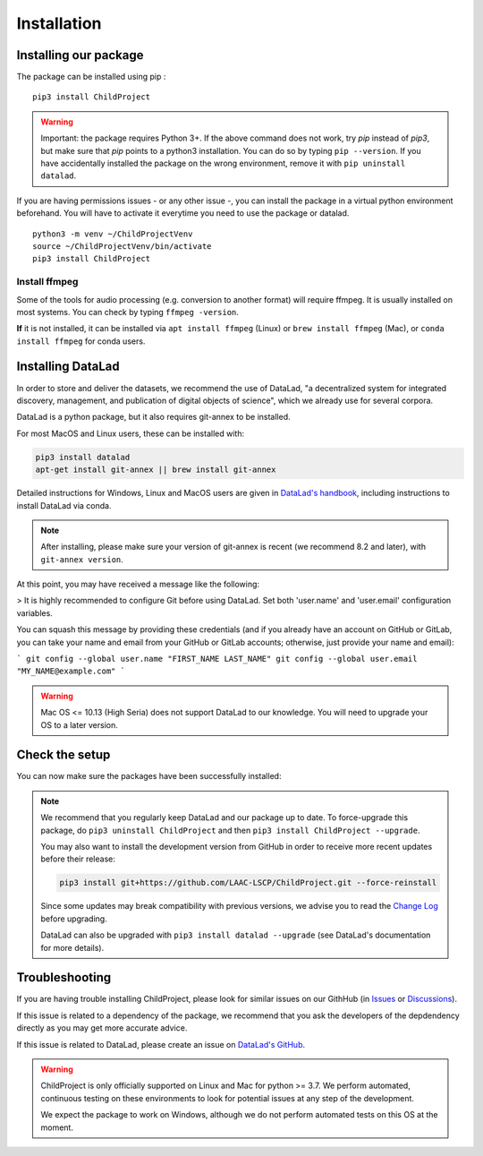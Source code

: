 .. _installation:

Installation
------------

Installing our package
~~~~~~~~~~~~~~~~~~~~~~

The package can be installed using pip :

::

    pip3 install ChildProject

.. warning::
    
    Important: the package requires Python 3+. If the above command 
    does not work, try `pip` instead of `pip3`, but make sure that `pip`
    points to a python3 installation. You can do so by typing
    ``pip --version``. If you have accidentally installed the package on  
    the wrong environment, remove it with ``pip uninstall datalad``.

If you are having permissions issues - or any other issue -, you can
install the package in a virtual python environment beforehand. You will
have to activate it everytime you need to use the package or datalad.

::

    python3 -m venv ~/ChildProjectVenv
    source ~/ChildProjectVenv/bin/activate
    pip3 install ChildProject

Install ffmpeg
==============

Some of the tools for audio processing (e.g. conversion to another format)
will require ffmpeg.
It is usually installed on most systems. You can check by typing ``ffmpeg -version``.

**If** it is not installed, it can be installed via ``apt install ffmpeg`` (Linux) or
``brew install ffmpeg`` (Mac), or ``conda install ffmpeg`` for conda users.

Installing DataLad
~~~~~~~~~~~~~~~~~~

In order to store and deliver the datasets, we recommend the use of DataLad,
"a decentralized system for integrated discovery, management, and publication of digital objects of science",
which we already use for several corpora.

DataLad is a python package, but it also requires git-annex to be installed.

For most MacOS and Linux users, these can be installed with:

.. code:: bash

    pip3 install datalad
    apt-get install git-annex || brew install git-annex


Detailed instructions for Windows, Linux and MacOS users are given in 
`DataLad's handbook <http://handbook.datalad.org/en/latest/intro/installation.html>`_,
including instructions to install DataLad via conda.

.. note::

    After installing, please make sure your version of git-annex
    is recent (we recommend 8.2 and later), with ``git-annex version``.
    
    
At this point, you may have received a message like the following:

> It is highly recommended to configure Git before using DataLad. Set both 'user.name' and 'user.email' configuration variables.

You can squash this message by providing these credentials (and if you already have an account on GitHub or GitLab, you can take your name and email from your GitHub or GitLab accounts; otherwise, just provide your name and email):

```
git config --global user.name "FIRST_NAME LAST_NAME"
git config --global user.email "MY_NAME@example.com"
```

.. warning::

    Mac OS <= 10.13 (High Seria) does not support DataLad to our knowledge.
    You will need to upgrade your OS to a later version.

Check the setup
~~~~~~~~~~~~~~~

You can now make sure the packages have been successfully installed:

.. clidoc::

    datalad --version

.. clidoc::

   child-project --help


.. note::

    We recommend that you regularly keep DataLad and our package up to date. 
    To force-upgrade this package, do ``pip3 uninstall ChildProject``
    and then ``pip3 install ChildProject --upgrade``.

    You may also want to install the development version from GitHub in order
    to receive more recent updates before their release:

    .. code:: bash
    
        pip3 install git+https://github.com/LAAC-LSCP/ChildProject.git --force-reinstall

    Since some updates may break compatibility with previous versions,
    we advise you to read the `Change Log <https://github.com/LAAC-LSCP/ChildProject/blob/master/CHANGELOG.md>`_
    before upgrading.
    
    DataLad can also be upgraded with ``pip3 install datalad --upgrade``
    (see DataLad's documentation for more details).

Troubleshooting
~~~~~~~~~~~~~~~

If you are having trouble installing ChildProject, please look
for similar issues on our GithHub (in `Issues <https://github.com/LAAC-LSCP/ChildProject/issues>`__ or `Discussions <https://github.com/LAAC-LSCP/ChildProject/discussions>`__).

If this issue is related to a dependency of the package, we recommend that you ask
the developers of the depdendency directly as you may get more accurate advice.

If this issue is related to DataLad, please create an issue on `DataLad's GitHub <https://github.com/datalad/datalad/issues>`__.

.. warning::

    ChildProject is only officially supported on Linux and Mac for python >= 3.7.
    We perform automated, continuous testing on these environments to look
    for potential issues at any step of the development.

    We expect the package to work on Windows, although we do not perform
    automated tests on this OS at the moment.